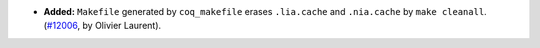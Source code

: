 - **Added:**
  ``Makefile`` generated by ``coq_makefile`` erases ``.lia.cache`` and ``.nia.cache`` by ``make cleanall``.
  (`#12006 <https://github.com/coq/coq/pull/12006>`_,
  by Olivier Laurent).
